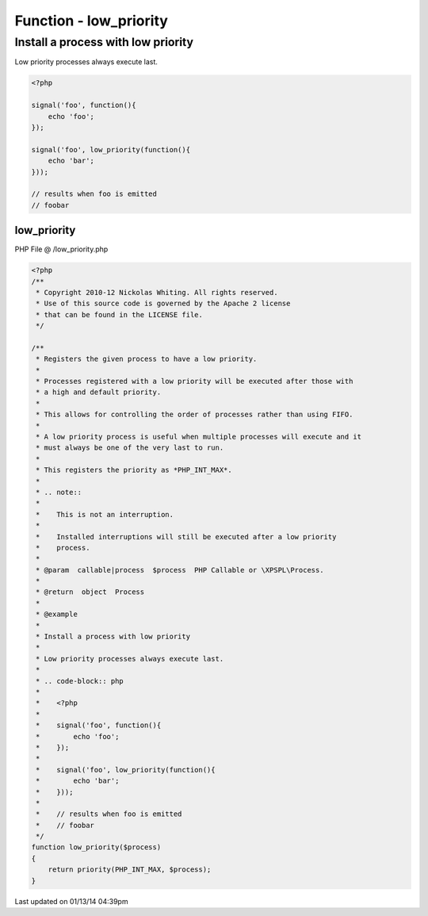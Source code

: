 .. /low_priority.php generated using Docpx v1.0.0 on 01/13/14 04:39pm


Function - low_priority
***********************


.. function:: low_priority($process)


    Registers the given process to have a low priority.
    
    Processes registered with a low priority will be executed after those with 
    a high and default priority.
    
    This allows for controlling the order of processes rather than using FIFO.
    
    A low priority process is useful when multiple processes will execute and it 
    must always be one of the very last to run.
    
    This registers the priority as *PHP_INT_MAX*.
    
    .. note::
    
       This is not an interruption.
       
       Installed interruptions will still be executed after a low priority 
       process.

    :param callable|process: PHP Callable or \XPSPL\Process.

    :rtype: object Process


Install a process with low priority
###################################

Low priority processes always execute last.

.. code-block:: php

   <?php
   
   signal('foo', function(){
       echo 'foo';
   });
   
   signal('foo', low_priority(function(){
       echo 'bar';
   }));

   // results when foo is emitted
   // foobar



low_priority
============
PHP File @ /low_priority.php

.. code-block:: php

	<?php
	/**
	 * Copyright 2010-12 Nickolas Whiting. All rights reserved.
	 * Use of this source code is governed by the Apache 2 license
	 * that can be found in the LICENSE file.
	 */
	
	/**
	 * Registers the given process to have a low priority.
	 *
	 * Processes registered with a low priority will be executed after those with 
	 * a high and default priority.
	 *
	 * This allows for controlling the order of processes rather than using FIFO.
	 *
	 * A low priority process is useful when multiple processes will execute and it 
	 * must always be one of the very last to run.
	 *
	 * This registers the priority as *PHP_INT_MAX*.
	 * 
	 * .. note::
	 *
	 *    This is not an interruption.
	 *    
	 *    Installed interruptions will still be executed after a low priority 
	 *    process.
	 *
	 * @param  callable|process  $process  PHP Callable or \XPSPL\Process.
	 *
	 * @return  object  Process
	 *
	 * @example
	 *
	 * Install a process with low priority
	 *
	 * Low priority processes always execute last.
	 *
	 * .. code-block:: php
	 * 
	 *    <?php
	 *    
	 *    signal('foo', function(){
	 *        echo 'foo';
	 *    });
	 *    
	 *    signal('foo', low_priority(function(){
	 *        echo 'bar';
	 *    }));
	 *
	 *    // results when foo is emitted
	 *    // foobar
	 */
	function low_priority($process)
	{
	    return priority(PHP_INT_MAX, $process);
	}

Last updated on 01/13/14 04:39pm